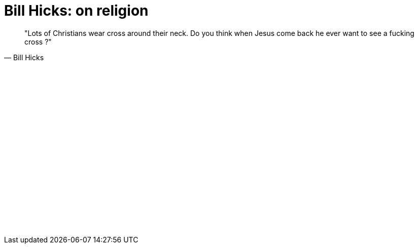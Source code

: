 =  Bill Hicks: on religion
:stylesheet: /assets/style.css

[quote, Bill Hicks]
"Lots of Christians wear cross around their neck. Do you think when Jesus come
back he ever want to see a fucking cross ?"

+++
<iframe src="//www.youtube-nocookie.com/embed/17lNs9EFOYI" width="420" height="315" frameborder="0"></iframe>
+++
